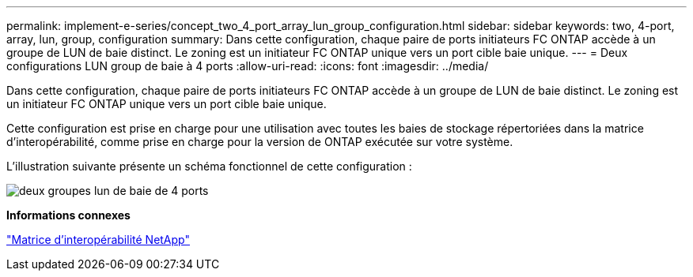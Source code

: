 ---
permalink: implement-e-series/concept_two_4_port_array_lun_group_configuration.html 
sidebar: sidebar 
keywords: two, 4-port, array, lun, group, configuration 
summary: Dans cette configuration, chaque paire de ports initiateurs FC ONTAP accède à un groupe de LUN de baie distinct. Le zoning est un initiateur FC ONTAP unique vers un port cible baie unique. 
---
= Deux configurations LUN group de baie à 4 ports
:allow-uri-read: 
:icons: font
:imagesdir: ../media/


[role="lead"]
Dans cette configuration, chaque paire de ports initiateurs FC ONTAP accède à un groupe de LUN de baie distinct. Le zoning est un initiateur FC ONTAP unique vers un port cible baie unique.

Cette configuration est prise en charge pour une utilisation avec toutes les baies de stockage répertoriées dans la matrice d'interopérabilité, comme prise en charge pour la version de ONTAP exécutée sur votre système.

L'illustration suivante présente un schéma fonctionnel de cette configuration :

image::../media/two_4_port_array_lun_groups.gif[deux groupes lun de baie de 4 ports]

*Informations connexes*

https://mysupport.netapp.com/matrix["Matrice d'interopérabilité NetApp"]
